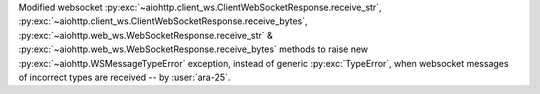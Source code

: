 Modified websocket :py:exc:`~aiohttp.client_ws.ClientWebSocketResponse.receive_str`, :py:exc:`~aiohttp.client_ws.ClientWebSocketResponse.receive_bytes`, :py:exc:`~aiohttp.web_ws.WebSocketResponse.receive_str` & :py:exc:`~aiohttp.web_ws.WebSocketResponse.receive_bytes` methods to raise new :py:exc:`~aiohttp.WSMessageTypeError` exception, instead of generic :py:exc:`TypeError`, when websocket messages of incorrect types are received -- by :user:`ara-25`.

